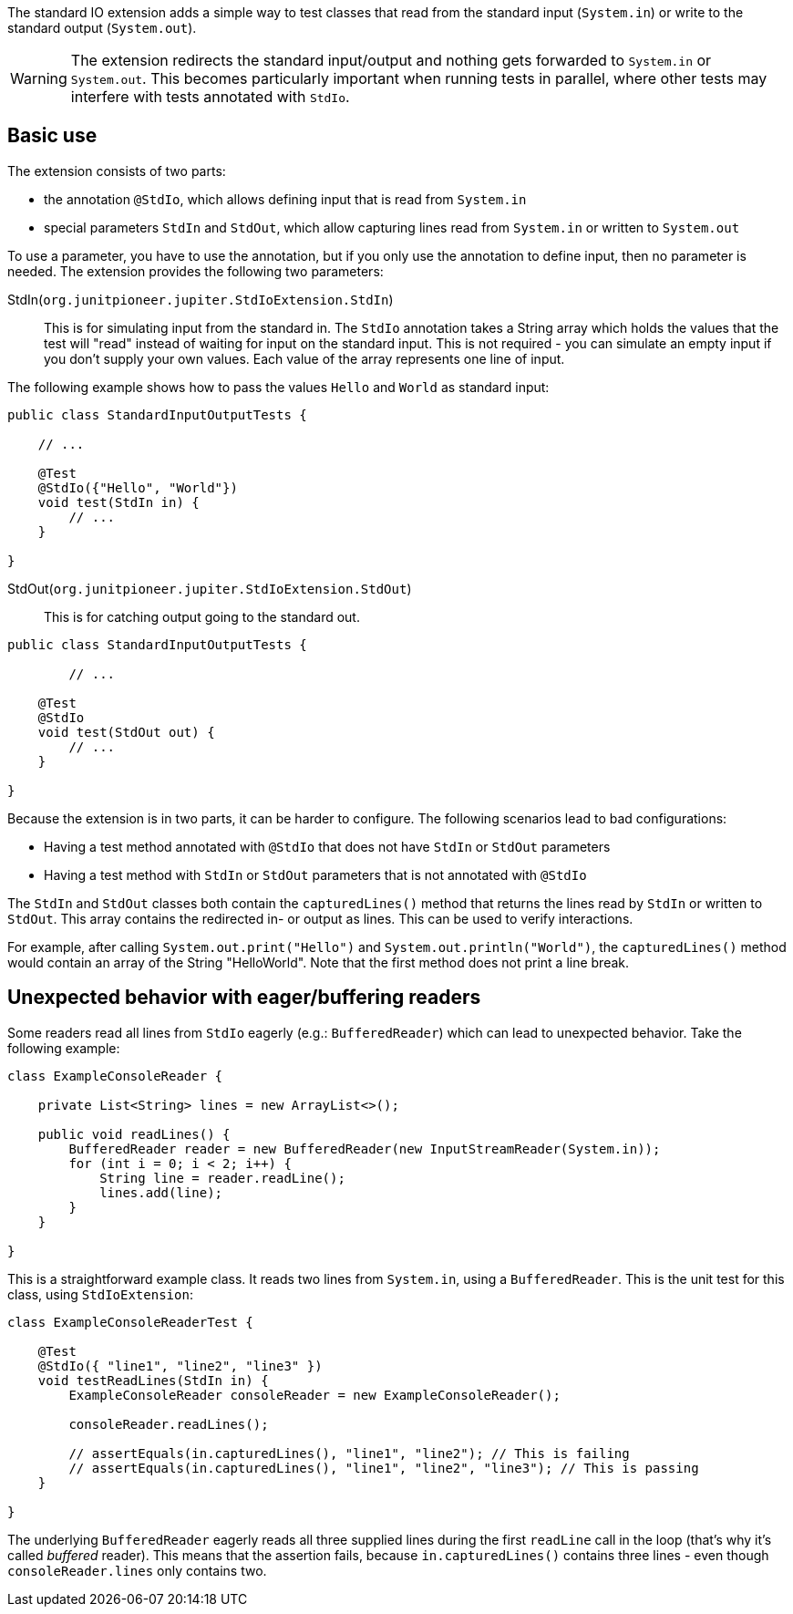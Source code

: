:page-title: Standard input/output
:page-description: JUnit Jupiter extension for simulating standard input or catching standard output.

The standard IO extension adds a simple way to test classes that read from the standard input (`System.in`) or write to the standard output (`System.out`).

WARNING: The extension redirects the standard input/output and nothing gets forwarded to `System.in` or `System.out`.
This becomes particularly important when running tests in parallel, where other tests may interfere with tests annotated with `StdIo`.

== Basic use

The extension consists of two parts:

* the annotation `@StdIo`, which allows defining input that is read from `System.in`
* special parameters `StdIn` and `StdOut`, which allow capturing lines read from `System.in` or written to `System.out`

To use a parameter, you have to use the annotation, but if you only use the annotation to define input, then no parameter is needed.
The extension provides the following two parameters:

StdIn(`org.junitpioneer.jupiter.StdIoExtension.StdIn`)::
This is for simulating input from the standard in.
The `StdIo` annotation takes a String array which holds the values that the test will "read" instead of waiting for input on the standard input.
This is not required - you can simulate an empty input if you don't supply your own values.
Each value of the array represents one line of input.

The following example shows how to pass the values `Hello` and `World` as standard input:

[source,java]
----
public class StandardInputOutputTests {

    // ...

    @Test
    @StdIo({"Hello", "World"})
    void test(StdIn in) {
        // ...
    }

}
----

StdOut(`org.junitpioneer.jupiter.StdIoExtension.StdOut`)::
This is for catching output going to the standard out.

[source,java]
----
public class StandardInputOutputTests {

	// ...

    @Test
    @StdIo
    void test(StdOut out) {
        // ...
    }

}
----

Because the extension is in two parts, it can be harder to configure.
The following scenarios lead to bad configurations:

- Having a test method annotated with `@StdIo` that does not have `StdIn` or `StdOut` parameters
- Having a test method with `StdIn` or `StdOut` parameters that is not annotated with `@StdIo`

The `StdIn` and `StdOut` classes both contain the `capturedLines()` method that returns the lines read by `StdIn` or written to `StdOut`.
This array contains the redirected in- or output as lines.
This can be used to verify interactions.

For example, after calling `System.out.print("Hello")` and `System.out.println("World")`,  the `capturedLines()` method would contain an array of the String "HelloWorld".
Note that the first method does not print a line break.

== Unexpected behavior with eager/buffering readers

Some readers read all lines from `StdIo` eagerly (e.g.: `BufferedReader`) which can lead to unexpected behavior.
Take the following example:

[source,java]
----
class ExampleConsoleReader {

    private List<String> lines = new ArrayList<>();

    public void readLines() {
        BufferedReader reader = new BufferedReader(new InputStreamReader(System.in));
        for (int i = 0; i < 2; i++) {
            String line = reader.readLine();
            lines.add(line);
        }
    }

}
----

This is a straightforward example class.
It reads two lines from `System.in`, using a `BufferedReader`.
This is the unit test for this class, using `StdIoExtension`:

[source, java]
----
class ExampleConsoleReaderTest {

    @Test
    @StdIo({ "line1", "line2", "line3" })
    void testReadLines(StdIn in) {
        ExampleConsoleReader consoleReader = new ExampleConsoleReader();

        consoleReader.readLines();

        // assertEquals(in.capturedLines(), "line1", "line2"); // This is failing
        // assertEquals(in.capturedLines(), "line1", "line2", "line3"); // This is passing
    }

}
----

The underlying `BufferedReader` eagerly reads all three supplied lines during the first `readLine` call in the loop (that's why it's called _buffered_ reader).
This means that the assertion fails, because `in.capturedLines()` contains three lines - even though `consoleReader.lines` only contains two.
